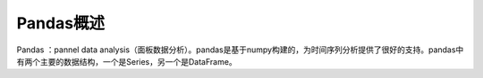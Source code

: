 Pandas概述
========================================
Pandas ：pannel data analysis（面板数据分析）。pandas是基于numpy构建的，为时间序列分析提供了很好的支持。pandas中有两个主要的数据结构，一个是Series，另一个是DataFrame。
